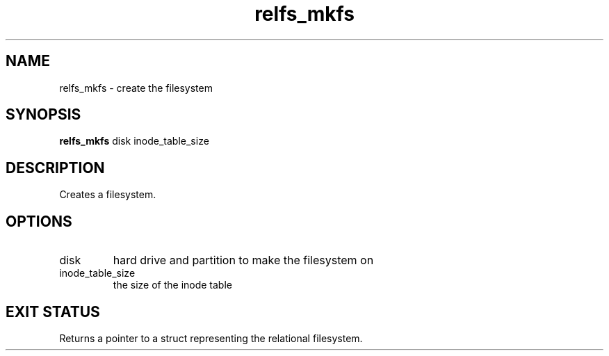 .TH relfs_mkfs 2  "May 21, 2010" "version 0.1" "System Calls"
.SH NAME
relfs_mkfs \- create the filesystem
.SH SYNOPSIS
.B relfs_mkfs
disk inode_table_size
.SH DESCRIPTION
Creates a filesystem.
.SH OPTIONS
.TP
disk
hard drive and partition to make the filesystem on
.TP
inode_table_size
the size of the inode table
.SH EXIT STATUS
Returns a pointer to a struct representing the relational filesystem.
